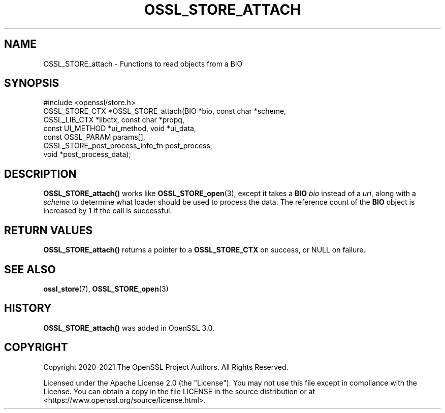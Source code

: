 .\" -*- mode: troff; coding: utf-8 -*-
.\" Automatically generated by Pod::Man 5.01 (Pod::Simple 3.43)
.\"
.\" Standard preamble:
.\" ========================================================================
.de Sp \" Vertical space (when we can't use .PP)
.if t .sp .5v
.if n .sp
..
.de Vb \" Begin verbatim text
.ft CW
.nf
.ne \\$1
..
.de Ve \" End verbatim text
.ft R
.fi
..
.\" \*(C` and \*(C' are quotes in nroff, nothing in troff, for use with C<>.
.ie n \{\
.    ds C` ""
.    ds C' ""
'br\}
.el\{\
.    ds C`
.    ds C'
'br\}
.\"
.\" Escape single quotes in literal strings from groff's Unicode transform.
.ie \n(.g .ds Aq \(aq
.el       .ds Aq '
.\"
.\" If the F register is >0, we'll generate index entries on stderr for
.\" titles (.TH), headers (.SH), subsections (.SS), items (.Ip), and index
.\" entries marked with X<> in POD.  Of course, you'll have to process the
.\" output yourself in some meaningful fashion.
.\"
.\" Avoid warning from groff about undefined register 'F'.
.de IX
..
.nr rF 0
.if \n(.g .if rF .nr rF 1
.if (\n(rF:(\n(.g==0)) \{\
.    if \nF \{\
.        de IX
.        tm Index:\\$1\t\\n%\t"\\$2"
..
.        if !\nF==2 \{\
.            nr % 0
.            nr F 2
.        \}
.    \}
.\}
.rr rF
.\" ========================================================================
.\"
.IX Title "OSSL_STORE_ATTACH 3ossl"
.TH OSSL_STORE_ATTACH 3ossl 2024-08-14 3.3.1 OpenSSL
.\" For nroff, turn off justification.  Always turn off hyphenation; it makes
.\" way too many mistakes in technical documents.
.if n .ad l
.nh
.SH NAME
OSSL_STORE_attach \- Functions to read objects from a BIO
.SH SYNOPSIS
.IX Header "SYNOPSIS"
.Vb 1
\& #include <openssl/store.h>
\&
\& OSSL_STORE_CTX *OSSL_STORE_attach(BIO *bio, const char *scheme,
\&                                   OSSL_LIB_CTX *libctx, const char *propq,
\&                                   const UI_METHOD *ui_method, void *ui_data,
\&                                   const OSSL_PARAM params[],
\&                                   OSSL_STORE_post_process_info_fn post_process,
\&                                   void *post_process_data);
.Ve
.SH DESCRIPTION
.IX Header "DESCRIPTION"
\&\fBOSSL_STORE_attach()\fR works like \fBOSSL_STORE_open\fR\|(3), except it takes a \fBBIO\fR
\&\fIbio\fR instead of a \fIuri\fR, along with a \fIscheme\fR to determine what loader
should be used to process the data. The reference count of the \fBBIO\fR object
is increased by 1 if the call is successful.
.SH "RETURN VALUES"
.IX Header "RETURN VALUES"
\&\fBOSSL_STORE_attach()\fR returns a pointer to a \fBOSSL_STORE_CTX\fR on success, or
NULL on failure.
.SH "SEE ALSO"
.IX Header "SEE ALSO"
\&\fBossl_store\fR\|(7), \fBOSSL_STORE_open\fR\|(3)
.SH HISTORY
.IX Header "HISTORY"
\&\fBOSSL_STORE_attach()\fR was added in OpenSSL 3.0.
.SH COPYRIGHT
.IX Header "COPYRIGHT"
Copyright 2020\-2021 The OpenSSL Project Authors. All Rights Reserved.
.PP
Licensed under the Apache License 2.0 (the "License").  You may not use
this file except in compliance with the License.  You can obtain a copy
in the file LICENSE in the source distribution or at
<https://www.openssl.org/source/license.html>.
